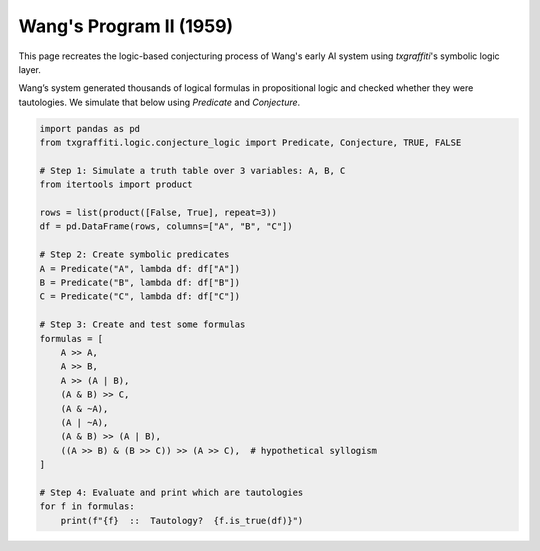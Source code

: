 Wang's Program II (1959)
========================

This page recreates the logic-based conjecturing process of Wang's early AI system using `txgraffiti`'s symbolic logic layer.

Wang’s system generated thousands of logical formulas in propositional logic and checked whether they were tautologies. We simulate that below using `Predicate` and `Conjecture`.

.. code-block:: python

    import pandas as pd
    from txgraffiti.logic.conjecture_logic import Predicate, Conjecture, TRUE, FALSE

    # Step 1: Simulate a truth table over 3 variables: A, B, C
    from itertools import product

    rows = list(product([False, True], repeat=3))
    df = pd.DataFrame(rows, columns=["A", "B", "C"])

    # Step 2: Create symbolic predicates
    A = Predicate("A", lambda df: df["A"])
    B = Predicate("B", lambda df: df["B"])
    C = Predicate("C", lambda df: df["C"])

    # Step 3: Create and test some formulas
    formulas = [
        A >> A,
        A >> B,
        A >> (A | B),
        (A & B) >> C,
        (A & ~A),
        (A | ~A),
        (A & B) >> (A | B),
        ((A >> B) & (B >> C)) >> (A >> C),  # hypothetical syllogism
    ]

    # Step 4: Evaluate and print which are tautologies
    for f in formulas:
        print(f"{f}  ::  Tautology?  {f.is_true(df)}")
